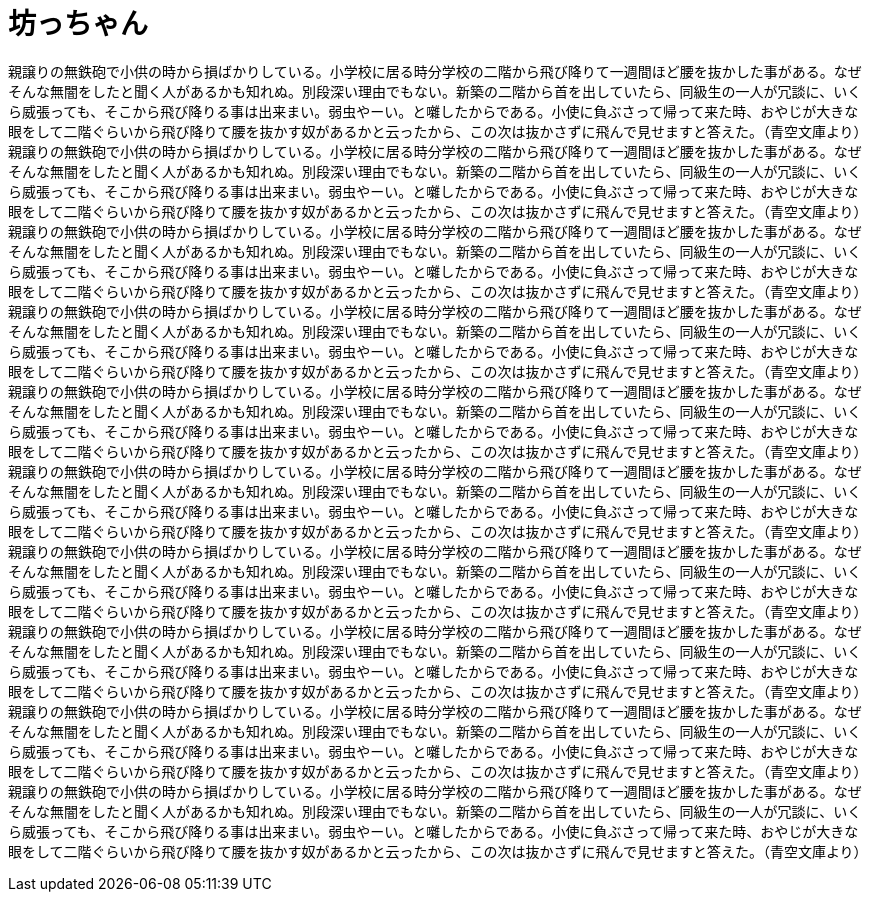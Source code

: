 = 坊っちゃん
:hp-alt-title: a short stuff

親譲りの無鉄砲で小供の時から損ばかりしている。小学校に居る時分学校の二階から飛び降りて一週間ほど腰を抜かした事がある。なぜそんな無闇をしたと聞く人があるかも知れぬ。別段深い理由でもない。新築の二階から首を出していたら、同級生の一人が冗談に、いくら威張っても、そこから飛び降りる事は出来まい。弱虫やーい。と囃したからである。小使に負ぶさって帰って来た時、おやじが大きな眼をして二階ぐらいから飛び降りて腰を抜かす奴があるかと云ったから、この次は抜かさずに飛んで見せますと答えた。（青空文庫より）親譲りの無鉄砲で小供の時から損ばかりしている。小学校に居る時分学校の二階から飛び降りて一週間ほど腰を抜かした事がある。なぜそんな無闇をしたと聞く人があるかも知れぬ。別段深い理由でもない。新築の二階から首を出していたら、同級生の一人が冗談に、いくら威張っても、そこから飛び降りる事は出来まい。弱虫やーい。と囃したからである。小使に負ぶさって帰って来た時、おやじが大きな眼をして二階ぐらいから飛び降りて腰を抜かす奴があるかと云ったから、この次は抜かさずに飛んで見せますと答えた。（青空文庫より）親譲りの無鉄砲で小供の時から損ばかりしている。小学校に居る時分学校の二階から飛び降りて一週間ほど腰を抜かした事がある。なぜそんな無闇をしたと聞く人があるかも知れぬ。別段深い理由でもない。新築の二階から首を出していたら、同級生の一人が冗談に、いくら威張っても、そこから飛び降りる事は出来まい。弱虫やーい。と囃したからである。小使に負ぶさって帰って来た時、おやじが大きな眼をして二階ぐらいから飛び降りて腰を抜かす奴があるかと云ったから、この次は抜かさずに飛んで見せますと答えた。（青空文庫より）親譲りの無鉄砲で小供の時から損ばかりしている。小学校に居る時分学校の二階から飛び降りて一週間ほど腰を抜かした事がある。なぜそんな無闇をしたと聞く人があるかも知れぬ。別段深い理由でもない。新築の二階から首を出していたら、同級生の一人が冗談に、いくら威張っても、そこから飛び降りる事は出来まい。弱虫やーい。と囃したからである。小使に負ぶさって帰って来た時、おやじが大きな眼をして二階ぐらいから飛び降りて腰を抜かす奴があるかと云ったから、この次は抜かさずに飛んで見せますと答えた。（青空文庫より）親譲りの無鉄砲で小供の時から損ばかりしている。小学校に居る時分学校の二階から飛び降りて一週間ほど腰を抜かした事がある。なぜそんな無闇をしたと聞く人があるかも知れぬ。別段深い理由でもない。新築の二階から首を出していたら、同級生の一人が冗談に、いくら威張っても、そこから飛び降りる事は出来まい。弱虫やーい。と囃したからである。小使に負ぶさって帰って来た時、おやじが大きな眼をして二階ぐらいから飛び降りて腰を抜かす奴があるかと云ったから、この次は抜かさずに飛んで見せますと答えた。（青空文庫より）親譲りの無鉄砲で小供の時から損ばかりしている。小学校に居る時分学校の二階から飛び降りて一週間ほど腰を抜かした事がある。なぜそんな無闇をしたと聞く人があるかも知れぬ。別段深い理由でもない。新築の二階から首を出していたら、同級生の一人が冗談に、いくら威張っても、そこから飛び降りる事は出来まい。弱虫やーい。と囃したからである。小使に負ぶさって帰って来た時、おやじが大きな眼をして二階ぐらいから飛び降りて腰を抜かす奴があるかと云ったから、この次は抜かさずに飛んで見せますと答えた。（青空文庫より）親譲りの無鉄砲で小供の時から損ばかりしている。小学校に居る時分学校の二階から飛び降りて一週間ほど腰を抜かした事がある。なぜそんな無闇をしたと聞く人があるかも知れぬ。別段深い理由でもない。新築の二階から首を出していたら、同級生の一人が冗談に、いくら威張っても、そこから飛び降りる事は出来まい。弱虫やーい。と囃したからである。小使に負ぶさって帰って来た時、おやじが大きな眼をして二階ぐらいから飛び降りて腰を抜かす奴があるかと云ったから、この次は抜かさずに飛んで見せますと答えた。（青空文庫より）親譲りの無鉄砲で小供の時から損ばかりしている。小学校に居る時分学校の二階から飛び降りて一週間ほど腰を抜かした事がある。なぜそんな無闇をしたと聞く人があるかも知れぬ。別段深い理由でもない。新築の二階から首を出していたら、同級生の一人が冗談に、いくら威張っても、そこから飛び降りる事は出来まい。弱虫やーい。と囃したからである。小使に負ぶさって帰って来た時、おやじが大きな眼をして二階ぐらいから飛び降りて腰を抜かす奴があるかと云ったから、この次は抜かさずに飛んで見せますと答えた。（青空文庫より）親譲りの無鉄砲で小供の時から損ばかりしている。小学校に居る時分学校の二階から飛び降りて一週間ほど腰を抜かした事がある。なぜそんな無闇をしたと聞く人があるかも知れぬ。別段深い理由でもない。新築の二階から首を出していたら、同級生の一人が冗談に、いくら威張っても、そこから飛び降りる事は出来まい。弱虫やーい。と囃したからである。小使に負ぶさって帰って来た時、おやじが大きな眼をして二階ぐらいから飛び降りて腰を抜かす奴があるかと云ったから、この次は抜かさずに飛んで見せますと答えた。（青空文庫より）親譲りの無鉄砲で小供の時から損ばかりしている。小学校に居る時分学校の二階から飛び降りて一週間ほど腰を抜かした事がある。なぜそんな無闇をしたと聞く人があるかも知れぬ。別段深い理由でもない。新築の二階から首を出していたら、同級生の一人が冗談に、いくら威張っても、そこから飛び降りる事は出来まい。弱虫やーい。と囃したからである。小使に負ぶさって帰って来た時、おやじが大きな眼をして二階ぐらいから飛び降りて腰を抜かす奴があるかと云ったから、この次は抜かさずに飛んで見せますと答えた。（青空文庫より）
